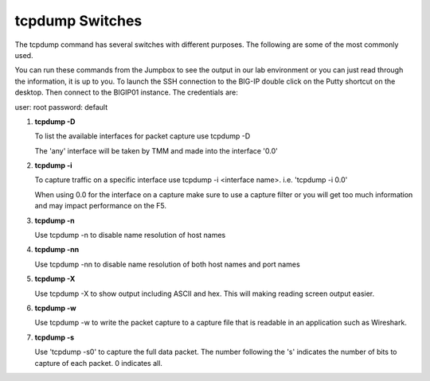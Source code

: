 tcpdump Switches
~~~~~~~~~~~~~~~~

The tcpdump command has several switches with different purposes.  The following are some of the most commonly used.

You can run these commands from the Jumpbox to see the output in our lab environment or you can just read through the information, it is up to you.  To launch the SSH connection to the BIG-IP double click on the Putty shortcut on the desktop.  Then connect to the BIGIP01 instance.  The credentials are:

user: root
password: default

#. **tcpdump -D**

   To list the available interfaces for packet capture use tcpdump -D

   The 'any' interface will be taken by TMM and made into the interface '0.0'

   .. image:: ../_static/tcpdump-x.png
      :scale: 50 %

#. **tcpdump -i**

   To capture traffic on a specific interface use tcpdump -i <interface name>. i.e. 'tcpdump -i 0.0'

   When using 0.0 for the interface on a capture make sure to use a capture filter or you will get too much information and may impact performance on the F5.

#. **tcpdump -n**

   Use tcpdump -n to disable name resolution of host names

#. **tcpdump -nn**

   Use tcpdump -nn to disable name resolution of both host names and port names

#. **tcpdump -X**

   Use tcpdump -X to show output including ASCII and hex.  This will making reading screen output easier.

#. **tcpdump -w**

   Use tcpdump -w to write the packet capture to a capture file that is readable in an application such as Wireshark.

#. **tcpdump -s**

   Use 'tcpdump -s0' to capture the full data packet.  The number following the 's' indicates the number of bits to capture of each packet.  0 indicates all.
